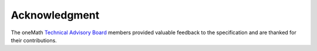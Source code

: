 .. SPDX-FileCopyrightText: 2019-2020 Intel Corporation
..
.. SPDX-License-Identifier: CC-BY-4.0

.. _onemath_acknowledgment:

Acknowledgment
---------------
The oneMath `Technical Advisory Board <https://github.com/oneapi-src/oneAPI-tab>`__ members
provided valuable feedback to the specification and are thanked for their contributions.

